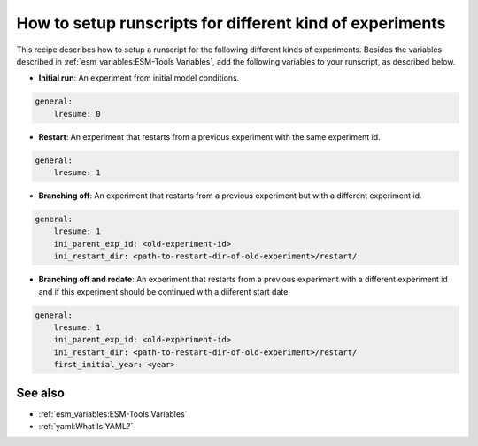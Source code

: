 How to setup runscripts for different kind of experiments
=========================================================

.. use = for sections, ~ for subsections and - for subsubsections

.. **Feature available since version:** <version_num>

This recipe describes how to setup a runscript for the following different kinds of experiments. Besides the variables described in :ref:`esm_variables:ESM-Tools Variables`, add the following variables to your runscript, as described below.

* **Initial run**: An experiment from initial model conditions.


.. yaml blocks can be written in yaml format by including them in a code block:
.. code-block:: yaml
        
    general:
        lresume: 0

* **Restart**: An experiment that restarts from a previous experiment with the same experiment id.

.. code-block:: yaml

    general:
        lresume: 1

* **Branching off**: An experiment that restarts from a previous experiment but with a different experiment id.

.. code-block:: yaml

    general:
        lresume: 1
        ini_parent_exp_id: <old-experiment-id>
        ini_restart_dir: <path-to-restart-dir-of-old-experiment>/restart/

* **Branching off and redate**: An experiment that restarts from a previous experiment with a different experiment id and if this experiment should be continued with a diiferent start date.

.. code-block:: yaml

    general:
        lresume: 1
        ini_parent_exp_id: <old-experiment-id>
        ini_restart_dir: <path-to-restart-dir-of-old-experiment>/restart/
        first_initial_year: <year>


.. Note: make sure to leave vertical spaces below the lines starting with ``.. tab::``
   and ``.. code-block::``. If you don't, sphinx will complain about excess of inputs for
   these functions.


See also
~~~~~~~~

.. links to relevant parts of the documentation

- :ref:`esm_variables:ESM-Tools Variables`
- :ref:`yaml:What Is YAML?`
